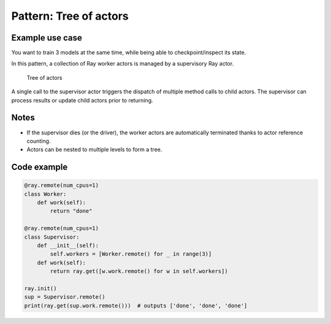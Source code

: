 Pattern: Tree of actors
=======================

Example use case
----------------

You want to train 3 models at the same time, while being able to checkpoint/inspect its state.

In this pattern, a collection of Ray worker actors is managed by a supervisory Ray actor.

.. figure:: tree-of-actors.svg

    Tree of actors

A single call to the supervisor actor triggers the dispatch of multiple method calls to child actors. The supervisor can process results or update child actors prior to returning.

Notes
-----

- If the supervisor dies (or the driver), the worker actors are automatically terminated thanks to actor reference counting.
- Actors can be nested to multiple levels to form a tree.

Code example
------------

.. code-block:: python

    @ray.remote(num_cpus=1)
    class Worker:
        def work(self):
            return "done"

    @ray.remote(num_cpus=1)
    class Supervisor:
        def __init__(self):
            self.workers = [Worker.remote() for _ in range(3)]
        def work(self):
            return ray.get([w.work.remote() for w in self.workers])

    ray.init()
    sup = Supervisor.remote()
    print(ray.get(sup.work.remote()))  # outputs ['done', 'done', 'done']
